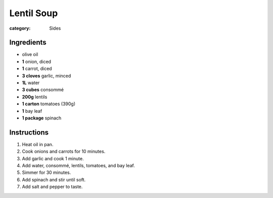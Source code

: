 Lentil Soup
===========

:category: Sides

Ingredients
-----------

* olive oil
* **1** onion, diced
* **1** carrot, diced
* **3 cloves** garlic, minced
* **1L** water
* **3 cubes** consommé
* **200g** lentils
* **1 carton** tomatoes (390g)
* **1** bay leaf
* **1 package** spinach

Instructions
------------

1.  Heat oil in pan.
2.  Cook onions and carrots for 10 minutes.
3.  Add garlic and cook 1 minute.
4.  Add water, consommé, lentils, tomatoes, and bay leaf.
5.  Simmer for 30 minutes.
6.  Add spinach and stir until soft.
7.  Add salt and pepper to taste.
